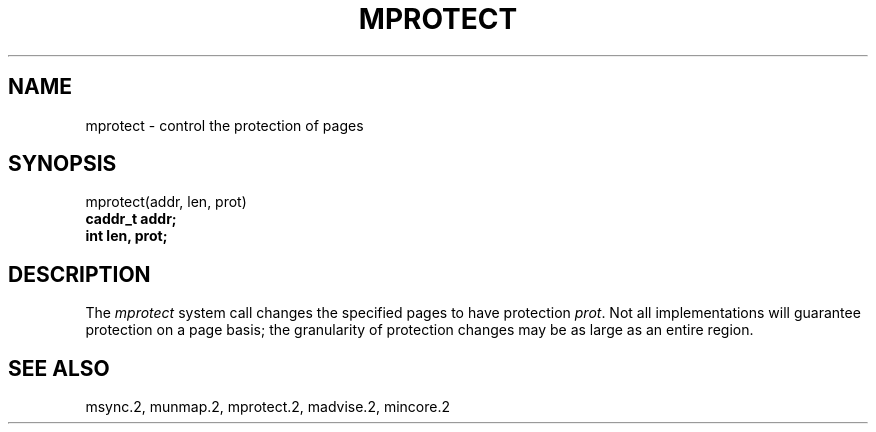 .\" Copyright (c) 1991 Regents of the University of California.
.\" All rights reserved.
.\"
.\" Redistribution and use in source and binary forms, with or without
.\" modification, are permitted provided that the following conditions
.\" are met:
.\" 1. Redistributions of source code must retain the above copyright
.\"    notice, this list of conditions and the following disclaimer.
.\" 2. Redistributions in binary form must reproduce the above copyright
.\"    notice, this list of conditions and the following disclaimer in the
.\"    documentation and/or other materials provided with the distribution.
.\" 3. All advertising materials mentioning features or use of this software
.\"    must display the following acknowledgement:
.\"	This product includes software developed by the University of
.\"	California, Berkeley and its contributors.
.\" 4. Neither the name of the University nor the names of its contributors
.\"    may be used to endorse or promote products derived from this software
.\"    without specific prior written permission.
.\"
.\" THIS SOFTWARE IS PROVIDED BY THE REGENTS AND CONTRIBUTORS ``AS IS'' AND
.\" ANY EXPRESS OR IMPLIED WARRANTIES, INCLUDING, BUT NOT LIMITED TO, THE
.\" IMPLIED WARRANTIES OF MERCHANTABILITY AND FITNESS FOR A PARTICULAR PURPOSE
.\" ARE DISCLAIMED.  IN NO EVENT SHALL THE REGENTS OR CONTRIBUTORS BE LIABLE
.\" FOR ANY DIRECT, INDIRECT, INCIDENTAL, SPECIAL, EXEMPLARY, OR CONSEQUENTIAL
.\" DAMAGES (INCLUDING, BUT NOT LIMITED TO, PROCUREMENT OF SUBSTITUTE GOODS
.\" OR SERVICES; LOSS OF USE, DATA, OR PROFITS; OR BUSINESS INTERRUPTION)
.\" HOWEVER CAUSED AND ON ANY THEORY OF LIABILITY, WHETHER IN CONTRACT, STRICT
.\" LIABILITY, OR TORT (INCLUDING NEGLIGENCE OR OTHERWISE) ARISING IN ANY WAY
.\" OUT OF THE USE OF THIS SOFTWARE, EVEN IF ADVISED OF THE POSSIBILITY OF
.\" SUCH DAMAGE.
.\"
.\"	from: @(#)mprotect.2	6.1 (Berkeley) 5/27/91
.\"	$Id: mprotect.2,v 1.2 1993/08/01 07:42:36 mycroft Exp $
.\"
.TH MPROTECT 2 "May 27, 1991"
.UC 7
.SH NAME
mprotect \- control the protection of pages
.SH SYNOPSIS
.nf
mprotect(addr, len, prot)
.B caddr_t addr;
.B int len, prot;
.fi
.SH DESCRIPTION
.PP
The \fImprotect\fP system call
changes the specified pages to have protection \fIprot\fP\|.
Not all implementations will guarantee protection on a page basis;
the granularity of protection changes may be as large as an entire region.
.SH "SEE ALSO"
msync.2, munmap.2, mprotect.2, madvise.2, mincore.2
